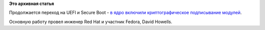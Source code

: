 .. title: Криптографическое подписывание модулей ядра включили в версию 3.7
.. slug: Криптографическое-подписывание-модулей-ядра-включили-в-версию-37
.. date: 2012-10-16 14:03:25
.. tags:
.. category:
.. link:
.. description:
.. type: text
.. author: Peter Lemenkov

**Это архивная статья**


Продолжается переход на UEFI и Secure Boot - `в ядро включили
криптографическое подписывание
модулей <https://git.kernel.org/?p=linux/kernel/git/torvalds/linux-2.6.git;a=commit;h=d25282d1c9b9bc4cda7f9d3c0205108e99aa7a9d>`__.

Основную работу провел инженер Red Hat и участник Fedora, David Howells.

